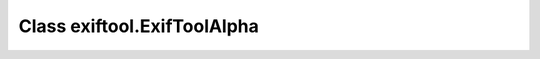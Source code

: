****************************
Class exiftool.ExifToolAlpha
****************************

.. autoapimodule:: exiftool.ExifToolAlpha
   :members:
   :undoc-members:
   :special-members: __init__
   :show-inheritance:
